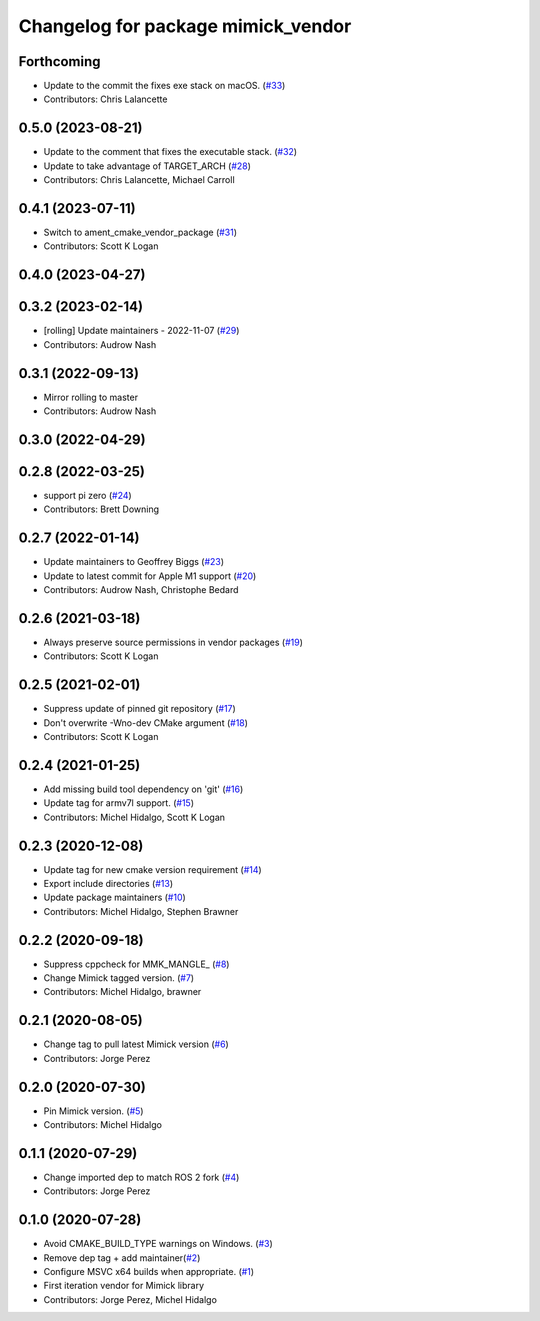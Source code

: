 ^^^^^^^^^^^^^^^^^^^^^^^^^^^^^^^^^^^
Changelog for package mimick_vendor
^^^^^^^^^^^^^^^^^^^^^^^^^^^^^^^^^^^

Forthcoming
-----------
* Update to the commit the fixes exe stack on macOS. (`#33 <https://github.com/ros2/mimick_vendor/issues/33>`_)
* Contributors: Chris Lalancette

0.5.0 (2023-08-21)
------------------
* Update to the comment that fixes the executable stack. (`#32 <https://github.com/ros2/mimick_vendor/issues/32>`_)
* Update to take advantage of TARGET_ARCH (`#28 <https://github.com/ros2/mimick_vendor/issues/28>`_)
* Contributors: Chris Lalancette, Michael Carroll

0.4.1 (2023-07-11)
------------------
* Switch to ament_cmake_vendor_package (`#31 <https://github.com/ros2/mimick_vendor/issues/31>`_)
* Contributors: Scott K Logan

0.4.0 (2023-04-27)
------------------

0.3.2 (2023-02-14)
------------------
* [rolling] Update maintainers - 2022-11-07 (`#29 <https://github.com/ros2/mimick_vendor/issues/29>`_)
* Contributors: Audrow Nash

0.3.1 (2022-09-13)
------------------
* Mirror rolling to master
* Contributors: Audrow Nash

0.3.0 (2022-04-29)
------------------

0.2.8 (2022-03-25)
------------------
* support pi zero (`#24 <https://github.com/ros2/mimick_vendor/issues/24>`_)
* Contributors: Brett Downing

0.2.7 (2022-01-14)
------------------
* Update maintainers to Geoffrey Biggs (`#23 <https://github.com/ros2/mimick_vendor/issues/23>`_)
* Update to latest commit for Apple M1 support (`#20 <https://github.com/ros2/mimick_vendor/issues/20>`_)
* Contributors: Audrow Nash, Christophe Bedard

0.2.6 (2021-03-18)
------------------
* Always preserve source permissions in vendor packages (`#19 <https://github.com/ros2/mimick_vendor/issues/19>`_)
* Contributors: Scott K Logan

0.2.5 (2021-02-01)
------------------
* Suppress update of pinned git repository (`#17 <https://github.com/ros2/mimick_vendor/issues/17>`_)
* Don't overwrite -Wno-dev CMake argument (`#18 <https://github.com/ros2/mimick_vendor/issues/18>`_)
* Contributors: Scott K Logan

0.2.4 (2021-01-25)
------------------
* Add missing build tool dependency on 'git' (`#16 <https://github.com/ros2/mimick_vendor/issues/16>`_)
* Update tag for armv7l support. (`#15 <https://github.com/ros2/mimick_vendor/issues/15>`_)
* Contributors: Michel Hidalgo, Scott K Logan

0.2.3 (2020-12-08)
------------------
* Update tag for new cmake version requirement (`#14 <https://github.com/ros2/mimick_vendor/issues/14>`_)
* Export include directories (`#13 <https://github.com/ros2/mimick_vendor/issues/13>`_)
* Update package maintainers (`#10 <https://github.com/ros2/mimick_vendor/issues/10>`_)
* Contributors: Michel Hidalgo, Stephen Brawner

0.2.2 (2020-09-18)
------------------
* Suppress cppcheck for MMK_MANGLE\_ (`#8 <https://github.com/ros2/mimick_vendor/issues/8>`_)
* Change Mimick tagged version. (`#7 <https://github.com/ros2/mimick_vendor/issues/7>`_)
* Contributors: Michel Hidalgo, brawner

0.2.1 (2020-08-05)
------------------
* Change tag to pull latest Mimick version (`#6 <https://github.com/ros2/mimick_vendor/issues/6>`_)
* Contributors: Jorge Perez

0.2.0 (2020-07-30)
------------------
* Pin Mimick version. (`#5 <https://github.com/ros2/mimick_vendor/issues/5>`_)
* Contributors: Michel Hidalgo

0.1.1 (2020-07-29)
------------------
* Change imported dep to match ROS 2 fork (`#4 <https://github.com/ros2/mimick_vendor/issues/4>`_)
* Contributors: Jorge Perez

0.1.0 (2020-07-28)
------------------
* Avoid CMAKE_BUILD_TYPE warnings on Windows. (`#3 <https://github.com/ros2/mimick_vendor/issues/3>`_)
* Remove dep tag + add maintainer(`#2 <https://github.com/ros2/mimick_vendor/issues/2>`_)
* Configure MSVC x64 builds when appropriate. (`#1 <https://github.com/ros2/mimick_vendor/issues/1>`_)
* First iteration vendor for Mimick library
* Contributors: Jorge Perez, Michel Hidalgo
